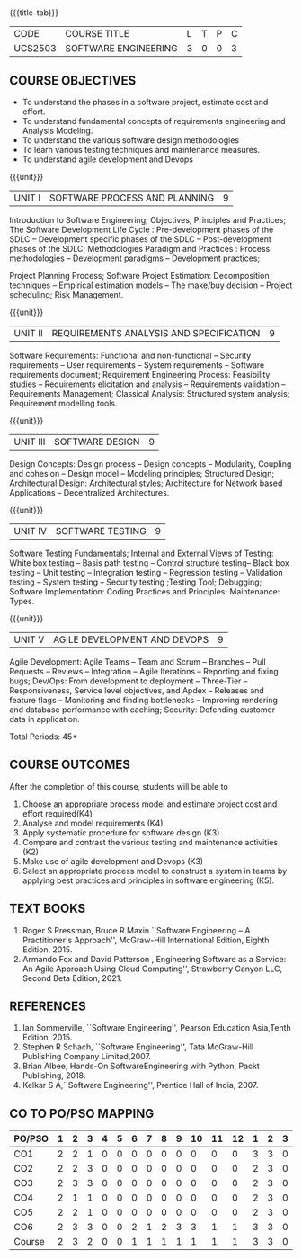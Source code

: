 * 
:properties:
:author: Dr. A. Chamundeswari and Ms. S. Angel Deborah
:date: 13.3.2021(Revision1)/ 24..3.2021(Revision based on review)/29.3.2021(Changes highlighted)/6.06.2021(Checked)
:end:


#+startup: showall
{{{title-tab}}}
| CODE    | COURSE TITLE         | L | T | P | C |
| UCS2503 | SOFTWARE ENGINEERING | 3 | 0 | 0 | 3 |

** R2021 CHANGES :noexport:
1. New terminlogy like Phases of the SDLC introduced
2. Secure development life cycle dropped
3. Agility in UNIT 1 of R2018 moved to UNIT 5 
4. Project planning and software estimation of UNIT 2 in R2018 is moved to UNIT 1 
5. UNIT 1 renamed as SOFTWARE PROCESS AND PLANNING
6. UNIT 3 of R2018 reordered as UNIT 2
7. UNIT 4 of R2018 reordered as UNIT 3
8. User Interface design dropped
9. Architecture for Network based Applications and Decentralized Architectures added
10. UNIT 5 of R2018 reordered as UNIT 4
11. Reengineering, Reverse Engineering, Restructuring dropped
12. UNIT 5 - AGILE DEVELOPMENT AND DEVOPS introduced
13. Armando Fox and David Patterson's book added as text book
14. Ian Sommerville's book moved to reference
15. Rajib Mall's book and Pankaj Jalote's book dropped
16. Brian Albee's book added as reference book
17. Recent edition of Pressman's book and Ian Sommerville's book updated

** COURSE OBJECTIVES
- To understand the phases in a software project, estimate cost and effort.
- To understand fundamental concepts of requirements engineering and Analysis Modeling.
- To understand the various software design methodologies
- To learn various testing techniques and maintenance measures.
- To understand agile development and Devops

{{{unit}}}
| UNIT I | SOFTWARE PROCESS AND PLANNING | 9 |

Introduction to Software Engineering; Objectives, Principles and Practices; The Software Development Life Cycle : Pre-development phases of the SDLC -- Development specific phases of the SDLC -- Post-development phases of the SDLC; Methodologies Paradigm and Practices : Process methodologies -- Development paradigms -- Development practices; 

Project Planning Process; Software Project Estimation: Decomposition techniques -- Empirical estimation models -- The make/buy decision -- Project scheduling; Risk Management.


{{{unit}}}
| UNIT II | REQUIREMENTS ANALYSIS AND SPECIFICATION | 9 |

Software Requirements: Functional and non-functional -- Security requirements -- User requirements -- System requirements -- Software requirements document; Requirement Engineering Process: Feasibility studies -- Requirements elicitation and analysis -- Requirements validation -- Requirements Management; Classical Analysis: Structured system analysis; Requirement modelling tools.


{{{unit}}}
| UNIT III | SOFTWARE DESIGN | 9 |
Design Concepts: Design process -- Design concepts -- Modularity, Coupling and cohesion -- Design model -- Modeling principles; Structured Design; Architectural Design: Architectural styles; Architecture for Network based Applications – Decentralized Architectures. 
 

{{{unit}}}
| UNIT IV | SOFTWARE TESTING | 9 |
Software Testing Fundamentals; Internal and External Views of Testing: White box testing -- Basis path testing -- Control structure testing-- Black box testing -- Unit testing -- Integration testing -- Regression testing -- Validation testing -- System testing -- Security testing ;Testing Tool; Debugging; Software Implementation: Coding Practices and Principles; Maintenance: Types.



{{{unit}}}
| UNIT V | AGILE DEVELOPMENT AND DEVOPS | 9 |
Agile Development: Agile Teams -- Team and Scrum --  Branches -- Pull Requests --  Reviews -- Integration -- Agile Iterations -- Reporting and fixing bugs; Dev/Ops: From development to deployment -- Three-Tier -- Responsiveness, Service level objectives, and Apdex -- Releases and feature flags -- Monitoring and finding bottlenecks -- Improving rendering and database performance with caching; Security: Defending customer data in application.



\hfill *Total Periods: 45*

** COURSE OUTCOMES
After the completion of this course, students will be able to 
1. Choose an appropriate process model and estimate project cost and effort required(K4)
2. Analyse and model requirements (K4)
3. Apply systematic procedure for software design (K3)
4. Compare and contrast the various testing and maintenance activities (K2)
5. Make use of agile development and Devops (K3)
6. Select an appropriate process model to construct a system in teams
   by applying best practices and principles in software engineering
   (K5).

** TEXT BOOKS
1. Roger S Pressman, Bruce R.Maxin ``Software Engineering -- A Practitioner's Approach'', McGraw-Hill International Edition, Eighth Edition, 2015.
2. Armando Fox and David Patterson , Engineering Software as a  Service: An Agile Approach Using Cloud Computing'', Strawberry Canyon LLC, Second Beta Edition, 2021.

** REFERENCES
1. Ian Sommerville, ``Software Engineering'', Pearson Education Asia,Tenth Edition, 2015.
2. Stephen R Schach, ``Software Engineering'', Tata McGraw-Hill Publishing Company Limited,2007.
3. Brian Albee, Hands-On SoftwareEngineering with Python,  Packt Publishing, 2018.
4. Kelkar S A,``Software Engineering'', Prentice Hall of India, 2007.


** CO TO PO/PSO MAPPING
#+NAME: co-po-mapping
| PO/PSO | 1 | 2 | 3 | 4 | 5 | 6 | 7 | 8 | 9 | 10 | 11 | 12 | 1 | 2 | 3 |
|--------+---+---+---+---+---+---+---+---+---+----+----+----+---+---+---|
| CO1    | 2 | 2 | 1 | 0 | 0 | 0 | 0 | 0 | 0 |  0 |  0 |  0 | 3 | 3 | 0 |
| CO2    | 2 | 2 | 3 | 0 | 0 | 0 | 0 | 0 | 0 |  0 |  0 |  0 | 2 | 3 | 0 |
| CO3    | 2 | 3 | 3 | 0 | 0 | 0 | 0 | 0 | 0 |  0 |  0 |  0 | 2 | 3 | 0 |
| CO4    | 2 | 1 | 1 | 0 | 0 | 0 | 0 | 0 | 0 |  0 |  0 |  0 | 2 | 3 | 0 |
| CO5    | 2 | 2 | 1 | 0 | 0 | 0 | 0 | 0 | 0 |  0 |  0 |  0 | 2 | 3 | 0 |
| CO6    | 2 | 3 | 3 | 0 | 0 | 2 | 1 | 2 | 3 |  3 |  1 |  1 | 3 | 3 | 0 |
|--------+---+---+---+---+---+---+---+---+---+----+----+----+---+---+---|
| Course | 2 | 3 | 2 | 0 | 0 | 1 | 1 | 1 | 1 |  1 |  1 |  1 | 3 | 3 | 0 |

# | Score          | 12 | 13 | 12 | 0 | 0 | 2 | 1 | 2 | 3 |  3 |  1 |  1 | 14 | 18 | 0 |
